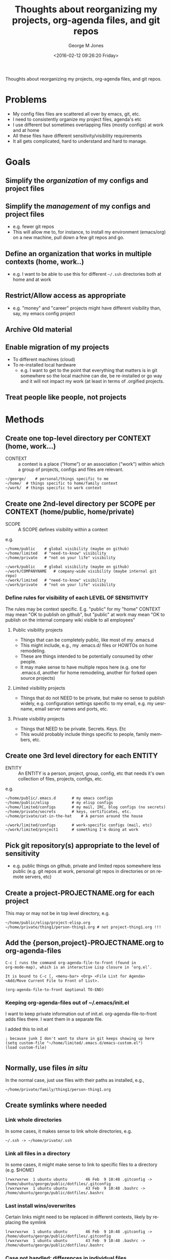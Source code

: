 #+OPTIONS: ':nil *:t -:t ::t <:t H:3 \n:nil ^:nil arch:headline
#+OPTIONS: author:t broken-links:nil c:nil creator:nil
#+OPTIONS: d:(not "LOGBOOK") date:t e:t email:nil f:t inline:t
#+OPTIONS: num:nil p:nil pri:nil prop:nil stat:t tags:t tasks:t tex:t
#+OPTIONS: timestamp:t title:t toc:t todo:t |:t
#+TITLE: Thoughts about reorganizing my projects, org-agenda files, and git repos
#+DATE: <2016-02-12 09:26:20 Friday>
#+AUTHOR: George M Jones
#+EMAIL: gmj@pobox.com
#+LANGUAGE: en
#+SELECT_TAGS: export
#+EXCLUDE_TAGS: noexport
#+CREATOR: Emacs 25.1.50.1 (Org mode 8.3.3)

Thoughts about reorganizing my projects, org-agenda files, and git repos.

* Problems
  - My config files files are scattered all over by emacs, git, etc.
  - I need to consistently organize my project files, agenda's etc
  - I use different but sometimes overlapping files (mostly configs)
    at work and at home
  - All these files have different sensitivity/visibility requirements
  - It all gets complicated, hard to understand and hard to manage.
* Goals
** Simplify the /organization/ of my configs and project files
** Simplify the  /management/ of my configs and project files
   - e.g. fewer git repos
   - This will allow me to, for instance, to install my environment
     (emacs/org) on a new machine, pull down a few git repos and go.
** Define an organization that works in multiple contexts (home, work..)
   - e.g. I want to be able to use this for different =~/.ssh=
     directories both at home and at work
** Restrict/Allow access as appropriate
   - e.g. "money" and "career" projects might have different
     visibility than, say, my emacs config project
** Archive Old material
** Enable migration of my projects
   - To different machines (cloud)
   - To re-installed local hardware
    + e.g. I want to get to the point that everything that matters is
      in git somewhere so the local machine can die, be re-installed
      or go way and it will not impact my work (at least in terms of
      .orgified projects.
** Treat people like people, not projects
* Methods
** Create one top-level directory per CONTEXT (home, work...)

   - CONTEXT :: a context is a place ("Home") or an association
        ("work") within which a group of projects, configs and files
        are relevant.

   #+begin_example
   ~/george/	# personal/things specific to me
   ~/home/	# things specific to home/family context
   ~/work/	# things specific to work context
   #+end_example

** Create one 2nd-level directory per SCOPE per CONTEXT (home/public, home/private)

   - SCOPE :: A SCOPE defines visibility within a context
   
   e.g.

   #+begin_example
   ~/home/public	# global visibility (maybe on github)
   ~/home/limited	# "need-to-know" visibility
   ~/home/private	# "not on your life" visibility

   ~/work/public	# global visibility (maybe on github)
   ~/work/COMPANYNAME   # company-wide visibility (maybe internal git repo)
   ~/work/limited	# "need-to-know" visibility
   ~/work/private 	# "not on your life" visibility
   #+end_example

*** Define rules for visibility of each LEVEL OF SENSITIVITY
    The rules may be context specific.  E.g. "public" for my "home"
    CONTEXT may mean "OK to publish on github", but "public" at work
    may mean "OK to publish on the internal company wiki visible to all
    employees"
**** Public visibility projects
     - Things that can be completely public, like most of my .emacs.d
     - This might include, e.g., my .emacs.d/ files or HOWTOs on home remodeling.
     - These are things intended to be potentially consumed by other people.
     - It may make sense to have multiple repos here (e.g. one for
       .emacs.d, another for home remodeling, another for forked open
       source projects)
**** Limited visibility projects
     - Things that do not NEED to be private, but make no sense to
       publish widely, e.g. configuration settings specific to my
       email, e.g. my uesrname, email server names and ports, etc.
**** Private visibility projects
     - Things that NEED to be private.  Secrets.  Keys. Etc
     - This would probably include things specific to people, family
       members, etc.
   

** Create one 3rd level directory for each ENTITY

   - ENTITY :: An ENTITY is a person, project, group, config, etc
        that needs it's own collection of files, projects, configs, etc.

   e.g.

   #+begin_example
   ~/home/public/.emacs.d		# my emacs configs
   ~/home/public/elisp			# my elisp configs
   ~/home/limited/configs		# my mail, IRC, blog configs (no secrets)
   ~/home/private/secrets		# keys, certificates, etc.
   ~/home/private/cat-in-the-hat	# A person around the house

   ~/work/limited/configs		# work-specific configs (mail, etc)
   ~/work/limited/project1		# something I'm doing at work
   #+end_example

** Pick git repository(s) appropriate to the level of sensitivity
   - e.g. public things on github, private and limited repos somewhere
     less public (e.g. git repos at work, personal git repos in
     directories or on remote servers, etc)

** Create a project-PROJECTNAME.org for each project
   This may or may not be in top level directory, e.g.

   #+begin_example
   ~/home/public/elisp/project-elisp.org
   ~/home/private/thing1/person-thing1.org # not project-thing1.org !!!
   #+end_example

** Add the {person,project}-PROJECTNAME.org to org-agenda-files
   #+begin_example
   C-c [ runs the command org-agenda-file-to-front (found in
   org-mode-map), which is an interactive Lisp closure in ‘org.el’.
   
   It is bound to C-c [, <menu-bar> <Org> <File List for Agenda>
   <Add/Move Current File to Front of List>.
   
   (org-agenda-file-to-front &optional TO-END)
   #+end_example

*** Keeping org-agenda-files out of ~/.emacs/init.el
      I want to keep private information out of init.el.
      org-agenda-file-to-front adds files there.  I want them in a
      separate file.

      I added this to init.el
      #+begin_example
      ; because junk I don't want to share in git keeps showing up here
      (setq custom-file "~/home/limited/.emacs.d/emacs-custom.el")
      (load custom-file)

      #+end_example

** Normally, use files /in situ/
   In the normal case, just use files with their paths as installed, e.g.,

   #+begin_example
   ~/home/private/family/thing1/person-thing1.org
   #+end_example

** Create symlinks where needed
*** Link whole directories
    In some cases, it makes sense to link whole directories, e.g.

    #+begin_example
    ~/.ssh -> ~/home/private/.ssh
    #+end_example

*** Link all files in a directory

    In some cases, it might make sense to link to specific files to a
    directory (e.g. $HOME)

    #+begin_example
    lrwxrwxrwx  1 ubuntu ubuntu        46 Feb  9 10:48 .gitconfig -> /home/ubuntu/george/public/dotfiles/.gitconfig
    lrwxrwxrwx  1 ubuntu ubuntu        43 Feb  9 10:48 .bashrc -> /home/ubuntu/george/public/dotfiles/.bashrc
   #+end_example


*** Last install wins/overwrites

    Certain links might need to be replaced in different contexts,
    likely by replacing the symlink

    #+begin_example
    lrwxrwxrwx  1 ubuntu ubuntu        46 Feb  9 10:48 .gitconfig -> /home/ubuntu/george/public/dotfiles/.gitconfig
    lrwxrwxrwx  1 ubuntu ubuntu        43 Feb  9 10:48 .bashrc -> /home/ubuntu/george/public/dotfiles/.bashrc
   #+end_example


    
*** Case not handled: differences in individual files

    Differences within individual files are a hard case.   Some
    options for dealing with this include:

    - maintain separate files
    - use #INCLUDE-like features
    - use source control feature branches

** TODO  Hack link2 and friends to facilitate the linking above

   
   See https://github.com/eludom/dotfiles/blob/master/bin/linkall

   #+begin_example
#
# symlink all files in an src directory to a target directory
#
# usage: link2 [options] srcDir [targetDir]
#     -v | --verbose	Echo command names
#     -d | --debug	Additional debugging output
#     -h | --help		This text
#     -n | --dry-run	Do not execute
#     -r | --remove 	Remove link/file if it exists
#
# targetDir is created (mkdir -p) if it does not exist.   Existing
# symlinks are replaced.
#

# Examples:
#
#  Link all files in /etc to ./etc, creating ~./etc if needed
#
#    $ linkall -v /etc
#  
#
#  Link all files in ~/git/public/dotfiles to $HOME, replacing existing links
#
#    $ linkall ~/git/public/dotfiles $HOME
#
   #+end_example

** [1/2] Think about how to handle symlinks and conflicts

   In the normal case:

   #+begin_example
  ~/.bashrc -> ~/home/private/.bashrc
  ~/.emacs.d -> ~/home/private/.emacs.d
   #+end_example

   And so forth.

   What about cases where I want to switch between
   configs/credentials, or mix?  Options would seem to be to switch
   out the symlinks.

*** DONE solution: last overwrite wins.
*** TODO not addressed: managing changes WITHIN  a file

    Options:

        - maintain separate files :: e.g. separate .bashrc files for
             different contexts (home, work)
        - #INCLUDE-like solution :: include/require/slurp-in context
             specific things from an external file
        - branching an merging :: Use git (or other source code
             control system) to branch and merge differences as
             software feature sets.

    This is starting to get way too complicated.	     
    
*** Special cases

   #+begin_example
   lrwxrwxrwx 1 ubuntu ubuntu        28 Feb  3 10:29 configs -> /home/ubuntu/limited/configs/
   lrwxrwxrwx 1 ubuntu ubuntu        40 Jan 30 10:36 elisp -> /home/ubuntu/public/elisp/
   lrwxrwxrwx 1 ubuntu ubuntu        40 Jan 30 10:36 private-projects -> /home/ubuntu/public/private/projects/
   lrwxrwxrwx 1 ubuntu ubuntu        27 Feb  7 09:29 family -> /home/ubuntu/private/family/
   #+end_example

* Side Effects
  - Enables time tracking on projects  
* Possible Issues/Open questions
* What this does not address
  - Archival of non-project related material such as photos, videos
    and music.
  - Archival of old word processing docs, spreadsheets, etc.
caa* Action Items
** DONE Think about renaming THIS file and categorizing it in the new system
** DONE Check this meta-project into github
** TODO Start re-organizing all my projects/git repos along these lines
